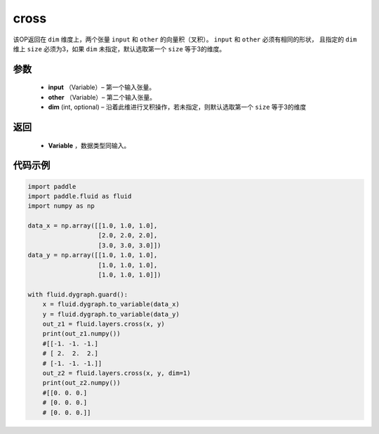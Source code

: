 .. _cn_api_tensor_linalg_cross:

cross
-------------------------------

.. py:function:: paddle.fluid.layers.cross(input, other, dim=None)

该OP返回在 ``dim`` 维度上，两个张量 ``input`` 和 ``other`` 的向量积（叉积）。 ``input`` 和 ``other`` 必须有相同的形状，
且指定的 ``dim`` 维上 ``size`` 必须为3，如果 ``dim`` 未指定，默认选取第一个 ``size`` 等于3的维度。
        
参数
::::::::::::

    - **input** （Variable）– 第一个输入张量。
    - **other** （Variable）– 第二个输入张量。
    - **dim**    (int, optional) – 沿着此维进行叉积操作，若未指定，则默认选取第一个 ``size`` 等于3的维度

返回
::::::::::::

    - **Variable** ，数据类型同输入。
     
代码示例
::::::::::::

.. code-block:: python

        import paddle
        import paddle.fluid as fluid
        import numpy as np

        data_x = np.array([[1.0, 1.0, 1.0],
                           [2.0, 2.0, 2.0],
                           [3.0, 3.0, 3.0]])
        data_y = np.array([[1.0, 1.0, 1.0],
                           [1.0, 1.0, 1.0],
                           [1.0, 1.0, 1.0]])

        with fluid.dygraph.guard():
            x = fluid.dygraph.to_variable(data_x)
            y = fluid.dygraph.to_variable(data_y)
            out_z1 = fluid.layers.cross(x, y)
            print(out_z1.numpy())
            #[[-1. -1. -1.]
            # [ 2.  2.  2.]
            # [-1. -1. -1.]]
            out_z2 = fluid.layers.cross(x, y, dim=1)
            print(out_z2.numpy())
            #[[0. 0. 0.]
            # [0. 0. 0.]
            # [0. 0. 0.]]



